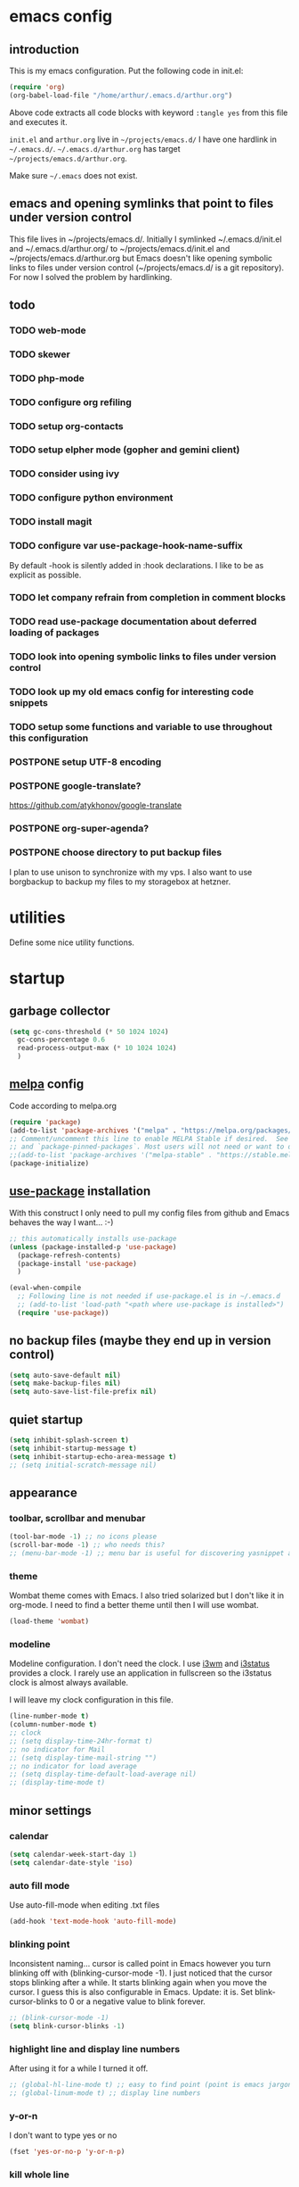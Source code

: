 * emacs config
** introduction
   This is my emacs configuration. Put the following code in init.el:
   #+begin_src emacs-lisp :tangle no
    (require 'org)
    (org-babel-load-file "/home/arthur/.emacs.d/arthur.org")
   #+end_src

   Above code extracts all code blocks with keyword =:tangle yes= from
   this file and executes it.

   =init.el= and =arthur.org= live in =~/projects/emacs.d/= I have one
   hardlink in =~/.emacs.d/=. =~/.emacs.d/arthur.org= has target
   =~/projects/emacs.d/arthur.org=.

   Make sure =~/.emacs= does not exist.
** emacs and opening symlinks that point to files under version control
  This file lives in ~/projects/emacs.d/. Initially I symlinked
  ~/.emacs.d/init.el and ~/.emacs.d/arthur.org/ to
  ~/projects/emacs.d/init.el and ~/projects/emacs.d/arthur.org but
  Emacs doesn't like opening symbolic links to files under version
  control (~/projects/emacs.d/ is a git repository). For now I solved
  the problem by hardlinking.
** todo
*** TODO web-mode
*** TODO skewer
*** TODO php-mode
*** TODO configure org refiling
*** TODO setup org-contacts
*** TODO setup elpher mode (gopher and gemini client)
*** TODO consider using ivy
*** TODO configure python environment
*** TODO install magit
*** TODO configure var use-package-hook-name-suffix
    By default -hook is silently added in :hook declarations. I like
    to be as explicit as possible.
*** TODO let company refrain from completion in comment blocks
*** TODO read use-package documentation about deferred loading of packages
*** TODO look into opening symbolic links to files under version control
*** TODO look up my old emacs config for interesting code snippets
*** TODO setup some functions and variable to use throughout this configuration
*** POSTPONE setup UTF-8 encoding
*** POSTPONE google-translate?
    https://github.com/atykhonov/google-translate
*** POSTPONE org-super-agenda?
*** POSTPONE choose directory to put backup files
    I plan to use unison to synchronize with my vps. I also want to
    use borgbackup to backup my files to my storagebox at hetzner.
* utilities
  Define some nice utility functions.
* startup
** garbage collector
#+begin_src emacs-lisp :tangle yes
  (setq gc-cons-threshold (* 50 1024 1024)
	gc-cons-percentage 0.6
	read-process-output-max (* 10 1024 1024)
	)
#+end_src
** [[https://melpa.org/#/][melpa]] config
   Code according to melpa.org
   #+begin_src emacs-lisp :tangle yes
     (require 'package)
     (add-to-list 'package-archives '("melpa" . "https://melpa.org/packages/") t)
     ;; Comment/uncomment this line to enable MELPA Stable if desired.  See `package-archive-priorities`
     ;; and `package-pinned-packages`. Most users will not need or want to do this.
     ;;(add-to-list 'package-archives '("melpa-stable" . "https://stable.melpa.org/packages/") t)
     (package-initialize)
   #+end_src
** [[https://github.com/jwiegley/use-package#installing-use-package][use-package]] installation
   With this construct I only need to pull my config files from github
   and Emacs behaves the way I want... :-)
   #+begin_src emacs-lisp :tangle yes
     ;; this automatically installs use-package
     (unless (package-installed-p 'use-package)
       (package-refresh-contents)
       (package-install 'use-package)
       )

     (eval-when-compile
       ;; Following line is not needed if use-package.el is in ~/.emacs.d
       ;; (add-to-list 'load-path "<path where use-package is installed>")
       (require 'use-package))
   #+end_src
** no backup files (maybe they end up in version control)
#+begin_src emacs-lisp :tangle yes
  (setq auto-save-default nil)
  (setq make-backup-files nil)
  (setq auto-save-list-file-prefix nil)
#+end_src
** quiet startup
#+begin_src emacs-lisp :tangle yes
  (setq inhibit-splash-screen t)
  (setq inhibit-startup-message t)
  (setq inhibit-startup-echo-area-message t)
  ;; (setq initial-scratch-message nil)
#+end_src
** appearance
*** toolbar, scrollbar and menubar
#+begin_src emacs-lisp :tangle yes
  (tool-bar-mode -1) ;; no icons please
  (scroll-bar-mode -1) ;; who needs this?
  ;; (menu-bar-mode -1) ;; menu bar is useful for discovering yasnippet abbreviations
#+end_src
*** theme
    Wombat theme comes with Emacs. I also tried solarized but I don't
    like it in org-mode. I need to find a better theme until then I
    will use wombat.
#+begin_src emacs-lisp :tangle yes
  (load-theme 'wombat)
#+end_src
*** modeline
    Modeline configuration. I don't need the clock. I use [[https://i3wm.org/][i3wm]] and
    [[https://i3wm.org/i3status/][i3status]] provides a clock. I rarely use an application in
    fullscreen so the i3status clock is almost always available.

    I will leave my clock configuration in this file.
#+begin_src emacs-lisp :tangle yes
  (line-number-mode t)
  (column-number-mode t)
  ;; clock
  ;; (setq display-time-24hr-format t)
  ;; no indicator for Mail
  ;; (setq display-time-mail-string "")
  ;; no indicator for load average
  ;; (setq display-time-default-load-average nil)
  ;; (display-time-mode t)
#+end_src  
** minor settings
*** calendar
 #+begin_src emacs-lisp :tangle yes
   (setq calendar-week-start-day 1)
   (setq calendar-date-style 'iso)
 #+end_src
*** auto fill mode
    Use auto-fill-mode when editing .txt files
#+begin_src emacs-lisp :tangle yes
  (add-hook 'text-mode-hook 'auto-fill-mode)
#+end_src
*** blinking point
    Inconsistent naming... cursor is called point in Emacs however you
    turn blinking off with (blinking-cursor-mode -1). I just noticed
    that the cursor stops blinking after a while. It starts blinking
    again when you move the cursor. I guess this is also configurable
    in Emacs. Update: it is. Set blink-cursor-blinks to 0 or a
    negative value to blink forever.
#+begin_src emacs-lisp :tangle yes
  ;; (blink-cursor-mode -1)
  (setq blink-cursor-blinks -1)
#+end_src
*** highlight line and display line numbers
    After using it for a while I turned it off.
#+begin_src emacs-lisp :tangle yes
  ;; (global-hl-line-mode t) ;; easy to find point (point is emacs jargon for cursor)
  ;; (global-linum-mode t) ;; display line numbers
#+end_src
*** y-or-n
    I don't want to type yes or no
#+begin_src emacs-lisp :tangle yes
  (fset 'yes-or-no-p 'y-or-n-p)
#+end_src
*** kill whole line
    When killing a line also kill the newline character
#+begin_src emacs-lisp :tangle no
  (setq-default kill-whole-line t)
#+end_src
*** save place
    Remebers location of point in a buffer.
#+begin_src emacs-lisp :tangle yes
  (save-place-mode t)
#+end_src
* packages
** general
*** [[https://github.com/joaotavora/yasnippet][yasnippet]]
    I like yasnippet. TAB is bound to yas-maybe-expand
    #+begin_src emacs-lisp :tangle yes
      (use-package yasnippet
	:ensure t
	:diminish (yas-minor-mode)
	:config (yas-global-mode 1)
	)
    #+end_src
*** [[https://github.com/AndreaCrotti/yasnippet-snippets][yasnippet-snippets]]
    This is a library of predefined snippets. Use the menu to discover
    snippet abbreviations.
    #+begin_src emacs-lisp :tangle yes
      (use-package yasnippet-snippets
      :ensure t
	)
    #+end_src
*** [[https://github.com/abo-abo/avy][avy]]
    Move point to any character on the screen with C-:
    #+begin_src emacs-lisp :tangle yes
      (use-package avy
	:ensure t
	:bind (("C-:" . avy-goto-char))
	)
    #+end_src
*** [[https://github.com/myrjola/diminish.el][diminish]]
    With the amount of packages I use the modeline becomes cluttered
    quickly. Diminish mode deletes indicators from the modeline.
 #+begin_src emacs-lisp :tangle yes
   (use-package diminish
   :ensure t
     )
 #+end_src
*** [[https://github.com/mattiasb/dired-hide-dotfiles][dired-hide-dotfiles]]
 #+begin_src emacs-lisp :tangle yes
   (use-package dired-hide-dotfiles
     :ensure t
     :config
     (define-key dired-mode-map "." 'dired-hide-dotfiles-mode)
     (add-hook 'dired-mode-hook 'dired-hide-dotfiles-mode)
     )
 #+end_src
*** [[https://github.com/lewang/flx][flx-ido]]
    flx-ido is recommended by projectile documentation
    #+begin_src emacs-lisp :tangle yes
      (use-package flx-ido
	:ensure t
	:config
	(require 'flx-ido)
	(ido-mode 1)
	(ido-everywhere 1)
	(flx-ido-mode 1)
	(setq ido-enable-flex-matching t)
	(setq ido-use-faces nil)
	)
    #+end_src
*** [[https://github.com/manateelazycat/multi-term][multi-term]]
    After ^D the shell closes and the associated buffer.
 #+begin_src emacs-lisp :tangle yes
   (use-package multi-term
     :ensure t
     :config
     (global-set-key (kbd "C-c t") 'multi-term)
     (setq multi-term-program "/bin/bash")
   )
 #+end_src
*** [[https://github.com/justbur/emacs-which-key][which-key]]
    Which-key is a minor mode for Emacs that displays the key bindings
    following your currently entered incomplete command (a prefix) in
    a popup.
    #+begin_src emacs-lisp :tangle yes
      (use-package which-key
	:ensure t
	:diminish which-key-mode
	:config (which-key-mode 1))
    #+end_src
*** [[https://orgmode.org/][org-mode]]
    Org mode is for keeping notes, maintaining TODO lists, planning
    projects, and authoring documents with a fast and effective
    plain-text system.
    #+begin_src emacs-lisp :tangle yes
      (use-package org
	:ensure t
	:init (setq org-export-backends '(ascii html icalendar latex md odt))
	:demand t
	:mode (("\\.org$" . org-mode))
	:bind (("C-c l" . org-store-link)
	       ("C-c a" . org-agenda)
	       ("C-c c" . org-capture)
	       ("C-c b" . org-switchb))
	:config
	(setq org-directory "~/projects/old-org/")
	(setq org-agenda-files '("~/projects/old-org/index.org"))
	(setq org-archive-location "~/projects/old-org/archive.org::* From %s")
	(setq org-agenda-todo-list-sublevels t) ;; show todo sublevels of a todo entry
	(setq org-startup-folded t)
	(setq org-src-window-setup 'current-window) ;; use current window when editing src blocks with C-c '
	(setq org-blank-before-new-entry (quote ((heading . nil)
						 (plain-list-item . nil))))
	(add-hook 'org-mode-hook (lambda () (auto-fill-mode -1))) ;; disable auto-fill-mode in org-mode
	;; the lambda in the line above is needed because of the -1 argument
	(add-hook 'org-capture-mode-hook 'auto-fill-mode) ;; but I do want it in org-capture :-)
	(setq org-todo-keywords
	      '((sequence "TODO(t)" "POSTPONE(p)" "|" "DONE(d)" "CANCELED(c)"))
	      )
	)

      (setq org-capture-templates
	    '(("a" "Maak afspraak")
	      ;; FIXME: is the following item necessary?
	      ("aa" "Afspraak vanuit agenda (of vandaag)" entry (file+datetree "~/projects/old-org/index.org") "* %T %?")
	      ("ad" "Afspraak kies datum" entry (file+datetree+prompt "~/projects/old-org/index.org") "* %T %?")
	      ("d" "dagboek" entry (file+datetree "~/projects/old-org/journal.org") "* %U\n%?")
	      ("n" "notitie" entry (file+headline "~/projects/old-org/notes.org" "Notes")  "* %U %?")
	      )
	    )
    #+end_src
** project management and workspaces
*** [[https://github.com/bbatsov/projectile][projectile]]
    This seems to work: Put .projectile in a project directory. Run
    projectile-discover-projects-in-directory in the parent
    directory. This isn't necessary with variable
    projectile-project-search-path configured. Outside of these
    directories I need to use the discover projects function.

    [[https://docs.projectile.mx/projectile/index.html][Documentation]]
    #+begin_src emacs-lisp :tangle yes
      (use-package projectile
	:ensure t
	:config
	(define-key projectile-mode-map (kbd "C-c p") 'projectile-command-map)
	(setq projectile-project-search-path '("~/projects/" "~/source/repos"))
	(setq projectile-indexing-method 'alien)
	(setq projectile-switch-project-action 'projectile-dired)
	(projectile-mode +1)
	)
    #+end_src
*** [[https://github.com/nex3/perspective-el][perspective]]
    Perspective provides named workspaces. Each perspective has its
    own buffer list and its own window layout.

    [[https://github.com/nex3/perspective-el#some-musings-on-emacs-window-layouts][Some musings on emacs window layouts]]
    #+begin_src emacs-lisp :tangle yes
      (use-package perspective
	:ensure t
	:after projectile
	:config
	(persp-mode) ;; create main perspective
	(setq persp-state-default-file "/home/arthur/.emacs.d/perspective-state")
	)
    #+end_src
*** [[https://github.com/bbatsov/persp-projectile][persp-projectile]]
    Provides integration with projectile
    #+begin_src emacs-lisp :tangle yes
      (use-package persp-projectile
	:ensure t
	:after perspective
	:config
	  ;; is it necessary to load it here?
	(if (file-exists-p persp-state-default-file) (persp-state-load persp-state-default-file))
	;; the if construct prevents an error message when starting emacs
	;; without persp-state-default-file
	)
    #+end_src
** programming
*** [[https://github.com/company-mode/company-mode][company]]
    Company mode is a code completion framework
    [[http://company-mode.github.io/][website]]
    #+begin_src emacs-lisp :tangle yes
      ;; FIXME use :hook
      ;; FIXME configure company to refrain from completion in comment blocks
      (use-package company
	:ensure t
	;; :init (add-to-list 'company-backends 'company-capf) ;; is this necessary?
	:diminish company-mode
	:demand t
	:config
	(setq company-idle-delay 0.0)
	(add-hook 'prog-mode-hook 'company-mode) ;; only in programming modes
	;; (global-company-mode t)
	)
    #+end_src
*** [[https://github.com/flycheck/flycheck][flycheck]]
    #+begin_src emacs-lisp :tangle yes
      ;; FIXME use :hook
      (use-package flycheck
	:ensure t
	:diminish flycheck-mode
	:config
	(add-hook 'prog-mode-hook 'flycheck-mode)
	)
    #+end_src
*** [[https://github.com/magit/magit][magit]]
    #+begin_src emacs-lisp :tangle yes
      ;; TODO install magit
    #+end_src
*** [[https://github.com/Fuco1/smartparens][smartparens]]
    Install according to these instructions: [[https://ebzzry.io/en/emacs-pairs/][Emacs and Pairs]]
    #+begin_src emacs-lisp :tangle yes
      (use-package smartparens-config
	:ensure smartparens
	:diminish smartparens-mode
	:config
	;; (progn (show-smartparens-global-mode t))
	(add-hook 'prog-mode-hook 'turn-on-smartparens-mode)
	)
      ;; (add-hook 'prog-mode-hook 'turn-on-smartparens-strict-mode)
      ;; (add-hook 'markdown-mode-hook 'turn-on-smartparens-strict-mode)
      ;; smartparens seems to break C-- C-k to kill a line backwards
      ;; workaround: C-0 C-k also kills a line backwards!
    #+end_src
*** language specific packages
**** python
**** csharp
#+begin_src emacs-lisp :tangle yes
  (use-package csharp-mode
    :ensure t
    :mode "\\.cs\\'"
    )

  ;; omnisharp
  ;; https://github.com/OmniSharp/omnisharp-emacs
  ;; on first start: M-x omnisharp-install-server
  ;; FIXME auto start omnisharp server?
  (use-package omnisharp
    :ensure t
    :after company
    :hook (csharp-mode . omnisharp-mode) ;; -hook is added by use-package.el
    :config (add-to-list 'company-backends 'company-omnisharp)
    )
#+end_src
* when emacs closes
  Apparently I need to delete arthur.el file otherwise Emacs won't see
  changes to =arthur.org=.

  Update: with hardlinking I don't need to delete =arthur.el= in =~/.emacs.d/=. If
  =arthur.org= is updated in =~/projects/emacs.d= org-babel-load-file sees
  =arthur.org= in =~/.emacs.d/= has changed. (If I understand correctly)
  #+begin_src emacs-lisp :tangle yes
    (add-hook 'kill-emacs-hook #'persp-state-save) ;; what does # do?
    ;; (add-hook 'kill-emacs-hook (lambda () (delete-file "/home/arthur/.emacs.d/arthur.el")))
  #+end_src
